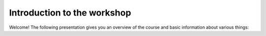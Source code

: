 Introduction to the workshop
============================

Welcome! The following presentation gives you an overview of the course and basic information about
various things:

.. raw:: html

    <iframe src="https://docs.google.com/presentation/d/e/2PACX-1vSLqQ9ZjRg596_5PzejS9Q_w3WLGdPqCMRm-z54KlCcnQ-X0tUQVz12kafipUpjygCKO-3FUHxBxWpT/embed?start=false&loop=false&delayms=3000" frameborder="0" width="960" height="569" allowfullscreen="true" mozallowfullscreen="true" webkitallowfullscreen="true"></iframe>

